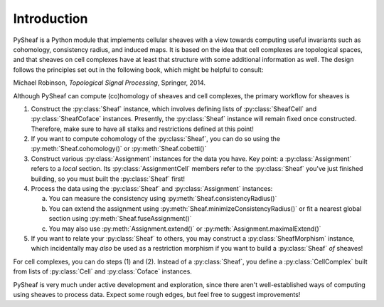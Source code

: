 Introduction
============

PySheaf is a Python module that implements cellular sheaves with a view towards computing useful invariants such as cohomology, consistency radius, and induced maps.  It is based on the idea that cell complexes are topological spaces, and that sheaves on cell complexes have at least that structure with some additional information as well.  The design follows the principles set out in the following book, which might be helpful to consult:

Michael Robinson, *Topological Signal Processing*, Springer, 2014.

Although PySheaf can compute (co)homology of sheaves and cell complexes, the primary workflow for sheaves is

1. Construct the :py:class:`Sheaf` instance, which involves defining lists of :py:class:`SheafCell` and :py:class:`SheafCoface` instances.  Presently, the :py:class:`Sheaf` instance will remain fixed once constructed.  Therefore, make sure to have all stalks and restrictions defined at this point!
2. If you want to compute cohomology of the :py:class:`Sheaf`, you can do so using the :py:meth:`Sheaf.cohomology()` or :py:meth:`Sheaf.cobetti()`
3. Construct various :py:class:`Assignment` instances for the data you have.  Key point: a :py:class:`Assignment` refers to a *local* section.  Its :py:class:`AssignmentCell` members refer to the :py:class:`Sheaf` you've just finished building, so you must built the :py:class:`Sheaf` first!
4. Process the data using the :py:class:`Sheaf` and :py:class:`Assignment` instances:
   
   a. You can measure the consistency using :py:meth:`Sheaf.consistencyRadius()`
   b. You can extend the assignment using :py:meth:`Sheaf.minimizeConsistencyRadius()` or fit a nearest global section using :py:meth:`Sheaf.fuseAssignment()`
   c. You may also use :py:meth:`Assignment.extend()` or :py:meth:`Assignment.maximalExtend()`

5. If you want to relate your :py:class:`Sheaf` to others, you may construct a :py:class:`SheafMorphism` instance, which incidentally may *also* be used as a restriction morphism if you want to build a :py:class:`Sheaf` *of* sheaves!

For cell complexes, you can do steps (1) and (2).  Instead of a :py:class:`Sheaf`, you define a :py:class:`CellComplex` built from lists of :py:class:`Cell` and :py:class:`Coface` instances.  
   
PySheaf is very much under active development and exploration, since there aren't well-established ways of computing using sheaves to process data.  Expect some rough edges, but feel free to suggest improvements!
